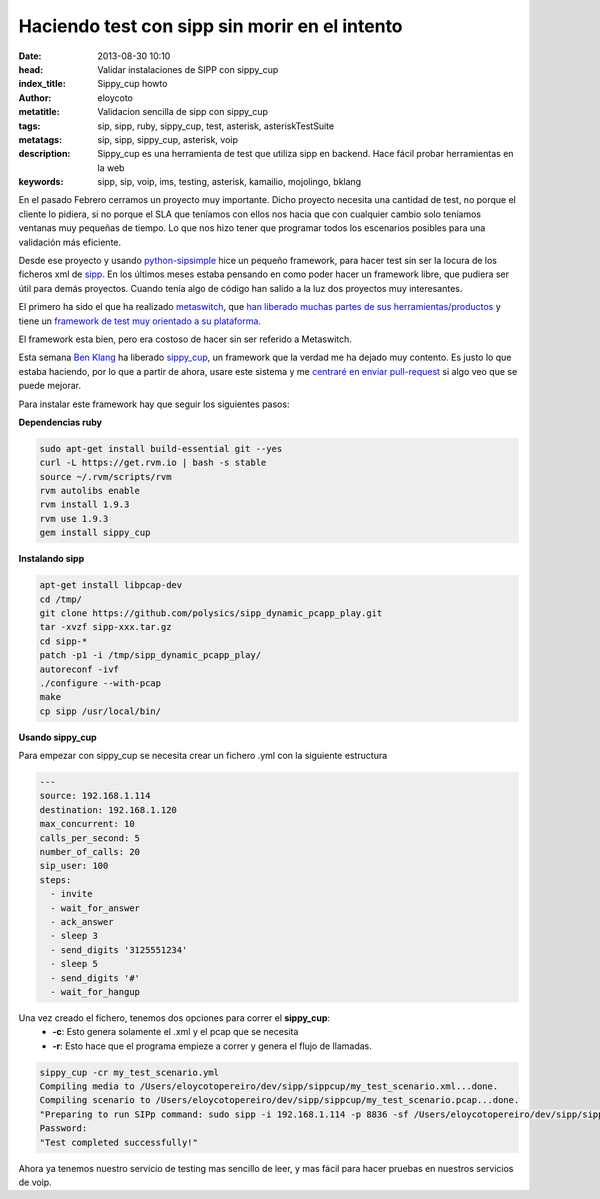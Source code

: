 Haciendo test con sipp sin morir en el intento
===============================================

:date: 2013-08-30 10:10
:head: Validar instalaciones de SIPP con sippy_cup
:index_title: Sippy_cup howto
:author: eloycoto
:metatitle: Validacion sencilla de sipp con sippy_cup
:tags: sip, sipp, ruby, sippy_cup, test, asterisk, asteriskTestSuite
:metatags: sip, sipp, sippy_cup, asterisk, voip
:description: Sippy_cup es una herramienta de test que utiliza sipp en backend. Hace fácil probar herramientas en la web
:keywords: sipp, sip, voip, ims, testing, asterisk, kamailio, mojolingo, bklang

En el pasado Febrero cerramos un proyecto muy importante. Dicho proyecto necesita una cantidad de test, no porque el cliente lo pidiera, si no porque el SLA que teníamos con ellos nos hacia que con cualquier cambio solo teníamos ventanas muy pequeñas de tiempo. Lo que nos hizo tener que programar todos los escenarios posibles para una validación más eficiente.

Desde ese proyecto y usando `python-sipsimple <http://sipsimpleclient.org/>`_ hice un pequeño framework, para hacer test sin ser la locura de los ficheros xml de `sipp <http://sipp.sourceforge.net/>`_. En los últimos meses estaba pensando en como poder hacer un framework libre, que pudiera ser útil para demás proyectos. Cuando tenía algo de código han salido a la luz dos proyectos muy interesantes.

El primero ha sido el que ha realizado `metaswitch <http://www.metaswitch.com/>`_, que `han liberado muchas partes de sus herramientas/productos <https://github.com/Metaswitch>`_ y tiene un `framework de test muy orientado a su plataforma. <https://github.com/Metaswitch/clearwater-live-test>`_

El framework esta bien, pero era costoso de hacer sin ser referido a Metaswitch.

Esta semana `Ben Klang <https://twitter.com/bklang>`_ ha liberado `sippy_cup <http://bklang.github.io/sippy_cup/>`_, un framework que la verdad me ha dejado muy contento. Es justo lo que estaba haciendo, por lo que a partir de ahora, usare este sistema y me `centraré en enviar pull-request <https://github.com/bklang/sippy_cup/pull/8>`_ si algo veo que se puede mejorar.

Para instalar este framework hay que seguir los siguientes pasos:

**Dependencias ruby**

.. code-block:: bash

    sudo apt-get install build-essential git --yes
    curl -L https://get.rvm.io | bash -s stable
    source ~/.rvm/scripts/rvm
    rvm autolibs enable
    rvm install 1.9.3
    rvm use 1.9.3
    gem install sippy_cup


**Instalando sipp**

.. code-block:: bash

   apt-get install libpcap-dev
   cd /tmp/
   git clone https://github.com/polysics/sipp_dynamic_pcapp_play.git
   tar -xvzf sipp-xxx.tar.gz
   cd sipp-*
   patch -p1 -i /tmp/sipp_dynamic_pcapp_play/
   autoreconf -ivf
   ./configure --with-pcap
   make
   cp sipp /usr/local/bin/



**Usando sippy_cup**

Para empezar con sippy_cup se necesita crear un fichero .yml con la siguiente estructura

.. code-block:: bash

    ---
    source: 192.168.1.114
    destination: 192.168.1.120
    max_concurrent: 10
    calls_per_second: 5
    number_of_calls: 20
    sip_user: 100
    steps:
      - invite
      - wait_for_answer
      - ack_answer
      - sleep 3
      - send_digits '3125551234'
      - sleep 5
      - send_digits '#'
      - wait_for_hangup


Una vez creado el fichero, tenemos dos opciones para correr el **sippy_cup**:
 - **-c**: Esto genera solamente el .xml y el pcap que se necesita
 - **-r**: Esto hace que el programa empieze a correr y genera el flujo de llamadas.


.. code-block:: bash

    sippy_cup -cr my_test_scenario.yml
    Compiling media to /Users/eloycotopereiro/dev/sipp/sippcup/my_test_scenario.xml...done.
    Compiling scenario to /Users/eloycotopereiro/dev/sipp/sippcup/my_test_scenario.pcap...done.
    "Preparing to run SIPp command: sudo sipp -i 192.168.1.114 -p 8836 -sf /Users/eloycotopereiro/dev/sipp/sippcup/my_test_scenario.xml -l 10 -m 20 -r 5 -s 100 192.168.1.120 > /dev/null 2>&1"
    Password:
    "Test completed successfully!"

Ahora ya tenemos nuestro servicio de testing mas sencillo de leer, y mas fácil para hacer pruebas en nuestros servicios de voip.
